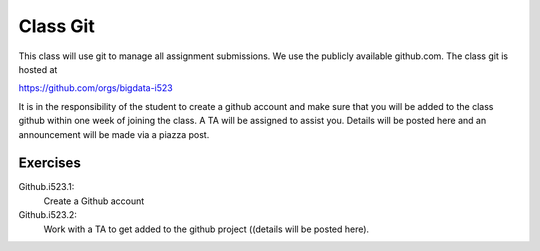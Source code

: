 Class Git
=========

This class will use git to manage all assignment submissions. We use the publicly available github.com. The class git is hosted at

https://github.com/orgs/bigdata-i523

It is in the responsibility of the student to create a github account
and make sure that you will be added to the class github within one
week of joining the class. A TA will be assigned to assist
you. Details will be posted here and an announcement will be made via
a piazza post.

Exercises
---------

Github.i523.1:
    Create a Github account

Github.i523.2:
    Work with a TA to get added to  the github project ((details will be posted here).

.. todo:: TA add details on how students get added to github

